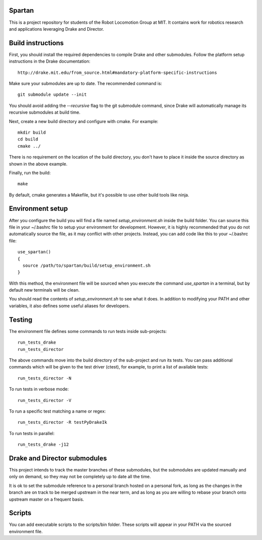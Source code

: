Spartan
=======

This is a project repository for students of the Robot Locomotion Group at MIT.
It contains work for robotics research and applications leveraging Drake and
Director.


Build instructions
==================

First, you should install the required dependencies to compile Drake and other
submodules. Follow the platform setup instructions in the Drake documentation::

    http://drake.mit.edu/from_source.html#mandatory-platform-specific-instructions

Make sure your submodules are up to date.  The recommended command is::

    git submodule update --init

You should avoid adding the `--recursive` flag to the git submodule command,
since Drake will automatically manage its recursive submodules at build time.

Next, create a new build directory and configure with cmake. For example::

    mkdir build
    cd build
    cmake ../

There is no requirement on the location of the build directory, you don't
have to place it inside the source directory as shown in the above example.

Finally, run the build::

    make

By default, cmake generates a Makefile, but it's possible to use other
build tools like ninja.


Environment setup
=================

After you configure the build you will find a file named `setup_environment.sh`
inside the build folder.  You can source this file in your ~/.bashrc file to
setup your environment for development.  However, it is highly recommended that
you do not automatically source the file, as it may conflict with other projects.
Instead, you can add code like this to your ~/.bashrc file::

    use_spartan()
    {
      source /path/to/spartan/build/setup_environment.sh
    }

With this method, the environment file will be sourced when you execute the
command `use_spartan` in a terminal, but by default new terminals will be clean.

You should read the contents of `setup_environment.sh` to see what it does.
In addition to modifying your PATH and other variables, it also defines some
useful aliases for developers.


Testing
=======

The environment file defines some commands to run tests inside sub-projects::

    run_tests_drake
    run_tests_director

The above commands move into the build directory of the sub-project and run
its tests.  You can pass additional commands which will be given to the test
driver (ctest), for example, to print a list of available tests::

    run_tests_director -N

To run tests in verbose mode::

    run_tests_director -V

To run a specific test matching a name or regex::

    run_tests_director -R testPyDrakeIk

To run tests in parallel::

    run_tests_drake -j12


Drake and Director submodules
=============================

This project intends to track the master branches of these submodules, but the
submodules are updated manually and only on demand, so they may not be completely
up to date all the time.

It is ok to set the submodule reference to a personal branch hosted on a
personal fork, as long as the changes in the branch are on track to be merged
upstream in the near term, and as long as you are willing to rebase
your branch onto upstream master on a frequent basis.


Scripts
=======

You can add executable scripts to the scripts/bin folder.  These scripts will
appear in your PATH via the sourced environment file.
